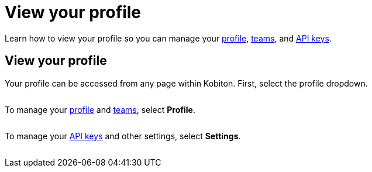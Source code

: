 = View your profile
:navtitle: View your profile

Learn how to view your profile so you can manage your xref:manage-your-profile.adoc[profile], xref:manage-your-profile.adoc[teams], and xref:manage-your-api-keys.adoc[API keys].

== View your profile

Your profile can be accessed from any page within Kobiton. First, select the profile dropdown.

image:$NEW-IMAGE$[width="", alt=""]

To manage your xref:manage-your-profile.adoc[profile] and xref:manage-your-profile.adoc[teams], select *Profile*.

image:$NEW-IMAGE$[width="", alt=""]

To manage your xref:manage-your-api-keys.adoc[API keys] and other settings, select *Settings*.

image:$NEW-IMAGE$[width="", alt=""]
